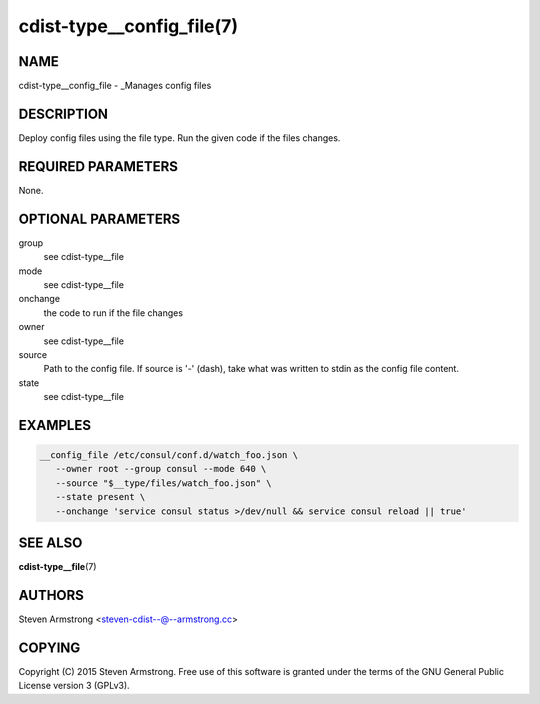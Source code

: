 cdist-type__config_file(7)
==========================

NAME
----
cdist-type__config_file - _Manages config files


DESCRIPTION
-----------
Deploy config files using the file type.
Run the given code if the files changes.


REQUIRED PARAMETERS
-------------------
None.


OPTIONAL PARAMETERS
-------------------
group
   see cdist-type__file
mode
   see cdist-type__file
onchange
   the code to run if the file changes
owner
   see cdist-type__file
source
   Path to the config file.
   If source is '-' (dash), take what was written to stdin as the config file content.
state
   see cdist-type__file


EXAMPLES
--------

.. code-block:: sh

    __config_file /etc/consul/conf.d/watch_foo.json \
       --owner root --group consul --mode 640 \
       --source "$__type/files/watch_foo.json" \
       --state present \
       --onchange 'service consul status >/dev/null && service consul reload || true'


SEE ALSO
--------
:strong:`cdist-type__file`\ (7)


AUTHORS
-------
Steven Armstrong <steven-cdist--@--armstrong.cc>


COPYING
-------
Copyright \(C) 2015 Steven Armstrong. Free use of this software is
granted under the terms of the GNU General Public License version 3 (GPLv3).
